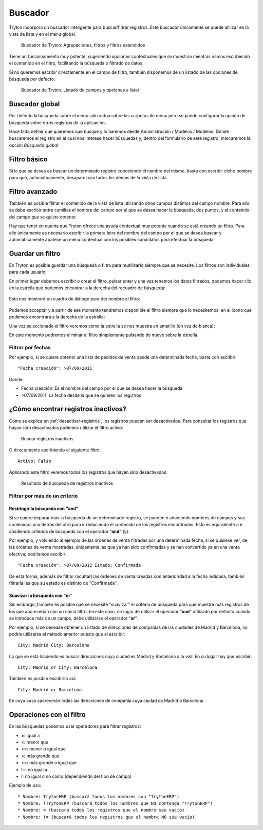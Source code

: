 ========
Buscador
========

Tryton incorpora un buscador inteligente para buscar/filtrar registros. Este buscador
únicamente se puede utilizar en la vista de lista y en el menu global.

.. figure:: images/tryton-buscar.png

   Buscador de Tryton: Agrupaciones, filtros y filtros extendidos

Tiene un funcionamiento muy potente, sugeriendo opciones contextuales que se 
muestran mientras vamos escribiendo el contenido en el filtro, facilitando la 
búsqueda o filtrado de datos. 

Si no queremos escribir directamente en el campo de filtro, también disponemos 
de un listado de las opciones de búsqueda por defecto.

.. figure:: images/tryton-buscar-opciones.png

   Buscador de Tryton. Listado de campos y opciones a listar
  
---------------
Buscador global
---------------

Por defecto la búsqueda sobre el menu sólo actua sobre las carpetas de menu 
pero se puede configurar la opción de búsqueda sobre otros registros de la 
aplicación. 

Hace falta definir que queremos que busque y lo haremos desde Administración / 
Modelos / Modelos. Dónde buscaremos el registro en el cual nos interese hacer 
búsquedas y, dentro del formulario de este registro, marcaremos la opción 
*Búsqueda global*

-------------
Filtro básico
-------------

Si lo que se desea es buscar un determinado registro conociendo el nombre del mismo,
basta con escribir dicho nombre para que, automáticamente, desaparezcan todos
los demás de la vista de lista.

---------------
Filtro avanzado
---------------

También es posible filtrar el contenido de la vista de lista utilizando otros campos
distintos del campo nombre. Para ello se debe escribir entre comillas el nombre
del campo por el que se desea hacer la búsqueda, dos puntos, y el contenido del
campo que se quiere obtener.

Hay que tener en cuenta que Tryton ofrece una ayuda contextual muy potente cuando
se está creando un filtro. Para ello únicamente es necesario escribir la primera
letra del nombre del campo por el que se desea buscar y automáticamente aparece
un menú contextual con los posibles candidatos para efectuar la búsqueda

-----------------
Guardar un filtro
-----------------

En Tryton es posible guardar una búsqueda o filtro para reutilizarlo siempre que 
se necesite. Los filtros son individuales para cada usuario.

En primer lugar debemos escribir o crear el filtro, pulsar enter y una vez 
tenemos los datos filtrados, podemos hacer clic en la estrella que podemos 
encontrar a la derecha del recuadro de búsqueda:

.. figure:: images/tryton-filtro.png

Esto nos mostrará un cuadro de diálogo para dar nombre al filtro:

.. figure:: images/tryton-bookmark-filter.png

Podemos acceptar y a partir de ese momento tendremos disponible el filtro 
siempre que lo necesitemos, en el icono que podemos encontrara a la derecha de 
la estrella:

Una vez seleccionado el filtro veremos como la estrella se nos muestra en 
amarillo (en vez de blanca):

En este momento podremos eliminar el filtro simplemente pulsando de nuevo sobre 
la estrella.

Filtrar por fechas
==================

Por ejemplo, si se quiere obtener una lista de pedidos de venta desde una determinada
fecha, basta con escribir::

    "Fecha creación": >07/09/2011

Donde:

* Fecha creación: Es el nombre del campo por el que se desea hacer la búsqueda.
  
* >07/09/2011: La fecha desde la que se quieren los registros

.. _encontrar-inactivos:

------------------------------------
¿Cómo encontrar registros inactivos?
------------------------------------

Como se explica en :ref:`desactivar-registros`, los registros pueden ser
desactivados. Para consultar los registros que hayan sido desactivados
podemos utilizar el filtro activo:


.. figure:: images/tryton-buscar-inactivos.png
   
   Buscar registros inactivos


O directamente escribiendo el siguiente filtro::

    Activo: Falso

Aplicando este filtro veremos todos los registros que hayan sido desactivados.

.. figure:: images/tryton-resultado-inactivo.png

   Resultado de búsqueda de registros inactivos


Filtrar por más de un criterio
==============================

Restringir la búsqueda con "and"
----------------------------------

Si se quiere depurar más la búsqueda de un determinado registro, se pueden ir añadiendo
nombres de campos y sus contenidos uno detrás del otro para ir reduciendo el contenido
de los registros encontrados. Esto es equivalente a ir añadiendo criterios de búsqueda
con el operador "**and**" (y).

Por ejemplo, y volviendo al ejemplo de las órdenes de venta filtradas por una 
determinada fecha, si se quisiese ver, de las órdenes de venta mostradas,
únicamente las que ya han sido confirmadas y se han convertido ya en una venta 
efectiva, podríamos escribir::

    "Fecha creación": >07/09/2012 Estado: Confirmada

De esta forma, además de filtrar (ocultar) las órdenes de venta creadas con 
anterioridad
a la fecha indicada, también filtraría las que su estado es distinto de "Confirmada".

Suavizar la búsqueda con "or"
-------------------------------

Sin embargo, también es posible que se necesite "suavizar" el criterio de búsqueda
para que muestre más registros de los que aparecerían con un único filtro. En este
caso, en lugar de utilizar el operador "**and**" utilizado por defecto cuando se
introduce más de un campo, debe utilizarse el operador "**or**".

Por ejemplo, si se desease obtener un listado de direcciones de compañías de las
ciudades de Madrid y Barcelona, no podría utilizarse el método anterior puesto
que al escribir::

    City: Madrid City: Barcelona

Lo que se está haciendo es buscar direcciones cuya ciudad es Madrid y Barcelona
a la vez. En su lugar hay que escribir::

    City: Madrid or City: Barcelona

También es posible escribirlo así::

    City: Madrid or Barcelona

En cuyo caso aparecerán todas las direcciones de compañía cuya ciudad es Madrid
o Barcelona.

-------------------------
Operaciones con el filtro
-------------------------

En las búsquedas podemos usar operadores para filtrar registros:

* =: igual a
* <: menor que
* <=: menor o igual que
* >: más grande que
* >=: más grande o igual que
* !=: no igual a
* !: no igual o no como (dependiendo del tipo de campo)

Ejemplo de uso::

* Nombre: TrytonERP (buscará todos los nombres con "TrytonERP")
* Nombre: !TrytonERP (buscará todos los nombres que NO contenga "TrytonERP")
* Nombre: = (buscará todos los registros que el nombre sea vacío)
* Nombre: != (buscará todos los registros que el nombre NO sea vacío)
